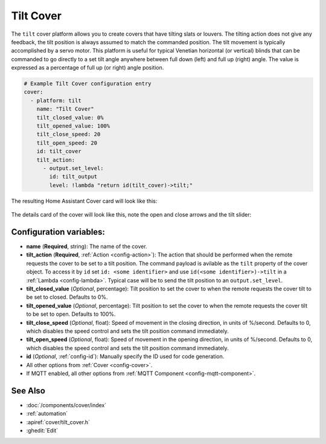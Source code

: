 Tilt Cover
==============

.. seo::
    :description: Instructions for setting up tilt covers in ESPHome.
    :image: description.png

The ``tilt`` cover platform allows you to create covers that have tilting slats or louvers.
The tilting action does not give any feedback, the tilt position is always assumed to match
the commanded position. The tilt movement is typically accomplished by a servo motor.
This platform is useful for typical Venetian horizontal (or vertical) blinds that can be commanded
to go directly to a set tilt angle anywhere between full down (left) and full up (right) angle.
The value is expressed as a percentage of full up (or right) angle position.

.. code-block:: yaml

    # Example Tilt Cover configuration entry
    cover:
      - platform: tilt
        name: "Tilt Cover"
        tilt_closed_value: 0%
        tilt_opened_value: 100%
        tilt_close_speed: 20
        tilt_open_speed: 20
        id: tilt_cover
        tilt_action:
          - output.set_level:
            id: tilt_output
            level: !lambda "return id(tilt_cover)->tilt;"
        
The resulting Home Assistant Cover card will look like this:

.. figure:: images/cover-tilt-ui.png
    :align: center
    :width: 75.0%
    
The details card of the cover will look like this, note the open and close arrows and the tilt slider:

.. figure:: images/cover-tilt-details.png
    :align: center
    :width: 50.0%

Configuration variables:
------------------------

- **name** (**Required**, string): The name of the cover.
- **tilt_action** (**Required**, :ref:`Action <config-action>`): The action that should be
  performed when the remote requests the cover to be set to a tilt position. The
  command payload is avilable as the ``tilt`` property of the cover object. To access it
  by ``id`` set ``id: <some identifier>`` and use ``id(<some identifier>)->tilt`` in a :ref:`Lambda <config-lambda>`.
  Typical case will be to send the tilt position to an ``output.set_level``.
- **tilt_closed_value** (*Optional*, percentage): Tilt position to set the cover to when the
  remote requests the cover tilt to be set to closed. Defaults to 0%.
- **tilt_opened_value** (*Optional*, percentage): Tilt position to set the cover to when the
  remote requests the cover tilt to be set to open. Defaults to 100%.
- **tilt_close_speed** (*Optional*, float): Speed of movement in the closing direction, in units of %/second.
  Defaults to 0, which disables the speed control and sets the tilt position command immediately.
- **tilt_open_speed** (*Optional*, float): Speed of movement in the opening direction, in units of %/second.
  Defaults to 0, which disables the speed control and sets the tilt position command immediately.
- **id** (*Optional*, :ref:`config-id`): Manually specify the ID used for code generation.
- All other options from :ref:`Cover <config-cover>`.
- If MQTT enabled, all other options from :ref:`MQTT Component <config-mqtt-component>`.

See Also
--------

- :doc:`/components/cover/index`
- :ref:`automation`
- :apiref:`cover/tilt_cover.h`
- :ghedit:`Edit`
